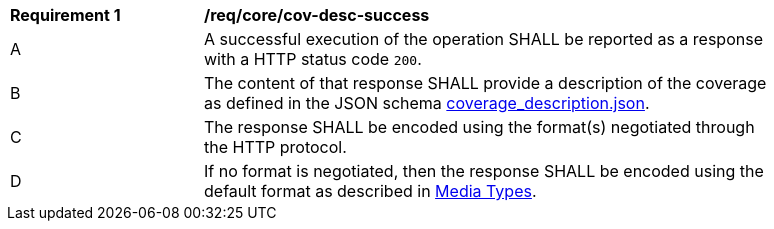 [[req_core_cov-desc-success]]
[width="90%",cols="2,6a"]
|===
^|*Requirement {counter:req-id}* |*/req/core/cov-desc-success*
^|A |A successful execution of the operation SHALL be reported as a response with a HTTP status code `200`.
^|B |The content of that response SHALL provide a description of the coverage as defined in the JSON schema link:https://raw.githubusercontent.com/opengeospatial/oapi_coverages/master/standard/openapi/schemas/CIS/coverage_description.json[coverage_description.json].
^|C |The response SHALL be encoded using the format(s) negotiated through the HTTP protocol.
^|D |If no format is negotiated, then the response SHALL be encoded using the default format as described in <<media-types-section,Media Types>>.
|===

